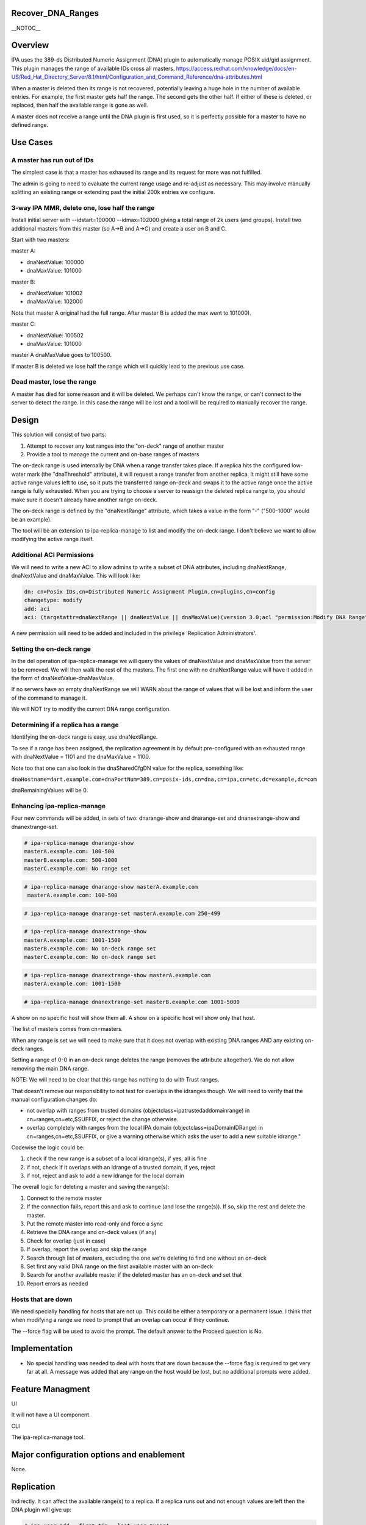 Recover_DNA_Ranges
==================

\__NOTOC_\_

Overview
========

IPA uses the 389-ds Distributed Numeric Assignment (DNA) plugin to
automatically manage POSIX uid/gid assignment. This plugin manages the
range of available IDs cross all masters.
https://access.redhat.com/knowledge/docs/en-US/Red_Hat_Directory_Server/8.1/html/Configuration_and_Command_Reference/dna-attributes.html

When a master is deleted then its range is not recovered, potentially
leaving a huge hole in the number of available entries. For example, the
first master gets half the range. The second gets the other half. If
either of these is deleted, or replaced, then half the available range
is gone as well.

A master does not receive a range until the DNA plugin is first used, so
it is perfectly possible for a master to have no defined range.



Use Cases
=========



A master has run out of IDs
---------------------------

The simplest case is that a master has exhaused its range and its
request for more was not fulfilled.

The admin is going to need to evaluate the current range usage and
re-adjust as necessary. This may involve manually splitting an existing
range or extending past the initial 200k entries we configure.



3-way IPA MMR, delete one, lose half the range
----------------------------------------------

Install initial server with --idstart=100000 --idmax=102000 giving a
total range of 2k users (and groups). Install two additional masters
from this master (so A->B and A->C) and create a user on B and C.

Start with two masters:

master A:

-  dnaNextValue: 100000
-  dnaMaxValue: 101000

master B:

-  dnaNextValue: 101002
-  dnaMaxValue: 102000

Note that master A original had the full range. After master B is added
the max went to 101000).

master C:

-  dnaNextValue: 100502
-  dnaMaxValue: 101000

master A dnaMaxValue goes to 100500.

If master B is deleted we lose half the range which will quickly lead to
the previous use case.



Dead master, lose the range
---------------------------

A master has died for some reason and it will be deleted. We perhaps
can't know the range, or can't connect to the server to detect the
range. In this case the range will be lost and a tool will be required
to manually recover the range.

Design
======

This solution will consist of two parts:

#. Attempt to recover any lost ranges into the "on-deck" range of
   another master
#. Provide a tool to manage the current and on-base ranges of masters

The on-deck range is used internally by DNA when a range transfer takes
place. If a replica hits the configured low-water mark (the
"dnaThreshold" attribute), it will request a range transfer from another
replica. It might still have some active range values left to use, so it
puts the transferred range on-deck and swaps it to the active range once
the active range is fully exhausted. When you are trying to choose a
server to reassign the deleted replica range to, you should make sure it
doesn't already have another range on-deck.

The on-deck range is defined by the "dnaNextRange" attribute, which
takes a value in the form "-" ("500-1000" would be an example).

The tool will be an extension to ipa-replica-manage to list and modify
the on-deck range. I don't believe we want to allow modifying the active
range itself.



Additional ACI Permissions
--------------------------

We will need to write a new ACI to allow admins to write a subset of DNA
attributes, including dnaNextRange, dnaNextValue and dnaMaxValue. This
will look like:

.. code-block:: text

   dn: cn=Posix IDs,cn=Distributed Numeric Assignment Plugin,cn=plugins,cn=config
   changetype: modify
   add: aci
   aci: (targetattr=dnaNextRange || dnaNextValue || dnaMaxValue)(version 3.0;acl "permission:Modify DNA Range";allow (write) groupdn = "ldap:///cn=Modify DNA Range,cn=permissions,cn=pbac,$SUFFIX";)

A new permission will need to be added and included in the privilege
'Replication Administrators'.



Setting the on-deck range
-------------------------

In the del operation of ipa-replica-manage we will query the values of
dnaNextValue and dnaMaxValue from the server to be removed. We will then
walk the rest of the masters. The first one with no dnaNextRange value
will have it added in the form of dnaNextValue-dnaMaxValue.

If no servers have an empty dnaNextRange we will WARN about the range of
values that will be lost and inform the user of the command to manage
it.

We will NOT try to modify the current DNA range configuration.



Determining if a replica has a range
------------------------------------

Identifying the on-deck range is easy, use dnaNextRange.

To see if a range has been assigned, the replication agreement is by
default pre-configured with an exhausted range with dnaNextValue = 1101
and the dnaMaxValue = 1100.

Note too that one can also look in the dnaSharedCfgDN value for the
replica, something like:

``dnaHostname=dart.example.com+dnaPortNum=389,cn=posix-ids,cn=dna,cn=ipa,cn=etc,dc=example,dc=com``

dnaRemainingValues will be 0.



Enhancing ipa-replica-manage
----------------------------

Four new commands will be added, in sets of two: dnarange-show and
dnarange-set and dnanextrange-show and dnanextrange-set.

.. code-block:: text

   # ipa-replica-manage dnarange-show
   masterA.example.com: 100-500
   masterB.example.com: 500-1000
   masterC.example.com: No range set

.. code-block:: text

   # ipa-replica-manage dnarange-show masterA.example.com
    masterA.example.com: 100-500

.. code-block:: text

   # ipa-replica-manage dnarange-set masterA.example.com 250-499

.. code-block:: text

   # ipa-replica-manage dnanextrange-show
   masterA.example.com: 1001-1500
   masterB.example.com: No on-deck range set
   masterC.example.com: No on-deck range set

.. code-block:: text

    # ipa-replica-manage dnanextrange-show masterA.example.com
    masterA.example.com: 1001-1500

.. code-block:: text

   # ipa-replica-manage dnanextrange-set masterB.example.com 1001-5000

A show on no specific host will show them all. A show on a specific host
will show only that host.

The list of masters comes from cn=masters.

When any range is set we will need to make sure that it does not overlap
with existing DNA ranges AND any existing on-deck ranges.

Setting a range of 0-0 in an on-deck range deletes the range (removes
the attribute altogether). We do not allow removing the main DNA range.

NOTE: We will need to be clear that this range has nothing to do with
Trust ranges.

That doesn't remove our responsibility to not test for overlaps in the
idranges though. We will need to verify that the manual configuration
changes do:

-  not overlap with ranges from trusted domains
   (objectclass=ipatrustedaddomainrange) in cn=ranges,cn=etc,$SUFFIX, or
   reject the change otherwise.
-  overlap completely with ranges from the local IPA domain
   (objectclass=ipaDomainIDRange) in cn=ranges,cn=etc,$SUFFIX, or give a
   warning otherwise which asks the user to add a new suitable idrange."

Codewise the logic could be:

#. check if the new range is a subset of a local idrange(s), if yes, all
   is fine
#. if not, check if it overlaps with an idrange of a trusted domain, if
   yes, reject
#. if not, reject and ask to add a new idrange for the local domain

The overall logic for deleting a master and saving the range(s):

#. Connect to the remote master
#. If the connection fails, report this and ask to continue (and lose
   the range(s)). If so, skip the rest and delete the master.
#. Put the remote master into read-only and force a sync
#. Retrieve the DNA range and on-deck values (if any)
#. Check for overlap (just in case)
#. If overlap, report the overlap and skip the range
#. Search through list of masters, excluding the one we're deleting to
   find one without an on-deck
#. Set first any valid DNA range on the first available master with an
   on-deck
#. Search for another available master if the deleted master has an
   on-deck and set that
#. Report errors as needed



Hosts that are down
----------------------------------------------------------------------------------------------

We need specially handling for hosts that are not up. This could be
either a temporary or a permanent issue. I think that when modifying a
range we need to prompt that an overlap can occur if they continue.

The --force flag will be used to avoid the prompt. The default answer to
the Proceed question is No.

Implementation
==============

-  No special handling was needed to deal with hosts that are down
   because the --force flag is required to get very far at all. A
   message was added that any range on the host would be lost, but no
   additional prompts were added.



Feature Managment
=================

UI

It will not have a UI component.

CLI

The ipa-replica-manage tool.



Major configuration options and enablement
==========================================

None.

Replication
===========

Indirectly. It can affect the available range(s) to a replica. If a
replica runs out and not enough values are left then the DNA plugin will
give up:

.. code-block:: text

   # ipa user-add --first=tim --last=user tuser4
   ipa: ERROR: Operations error: Allocation of a new value for range cn=posix ids,cn=distributed numeric assignment plugin,cn=plugins,cn=config failed! Unable to proceed.

Managing ranges can be dangerous. If there are overlapping ranges you
run the risk of 2 different masters assigning the same value. This will
then cause grief when the entries are replicated.



Updates and Upgrades
====================

No

Dependencies
============

No



External Impact
===============

No